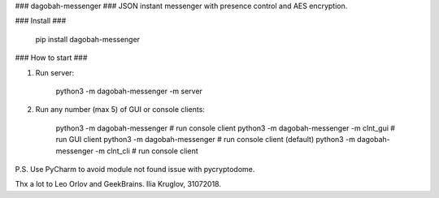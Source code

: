 ### dagobah-messenger ###
JSON instant messenger with presence control and AES encryption.

### Install ###

    pip install dagobah-messenger

### How to start ###

1. Run server:

		python3 -m dagobah-messenger -m server

2. Run any number (max 5) of GUI or console clients:

		python3 -m dagobah-messenger  # run console client
		python3 -m dagobah-messenger -m clnt_gui  # run GUI client
		python3 -m dagobah-messenger  # run console client (default)
		python3 -m dagobah-messenger -m clnt_cli  # run console client


P.S. Use PyCharm to avoid module not found issue with pycryptodome.

Thx a lot to Leo Orlov and GeekBrains.
Ilia Kruglov, 31072018.


